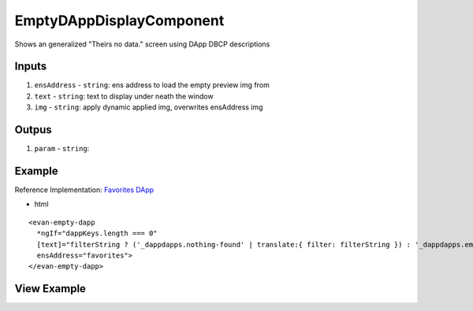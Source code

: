 =========================
EmptyDAppDisplayComponent
=========================
Shows an generalized "Theirs no data." screen using DApp DBCP descriptions 

------
Inputs
------

#. ``ensAddress`` - ``string``: ens address to load the empty preview img from
#. ``text`` - ``string``: text to display under neath the window
#. ``img`` - ``string``: apply dynamic applied img, overwrites ensAddress img

------
Outpus
------

#. ``param`` - ``string``: 

-------
Example
-------
Reference Implementation: `Favorites DApp <https://github.com/evannetwork/core-dapps/blob/develop/dapps/favorites/src/components/dapp-list/dapp-list.html>`_

- html

::

  <evan-empty-dapp
    *ngIf="dappKeys.length === 0"
    [text]="filterString ? ('_dappdapps.nothing-found' | translate:{ filter: filterString }) : '_dappdapps.empty-bookmarks'"
    ensAddress="favorites">
  </evan-empty-dapp>

------------
View Example
------------

.. image:: /images/angular-core/components/empty-dapp-display.png
   :width: 600